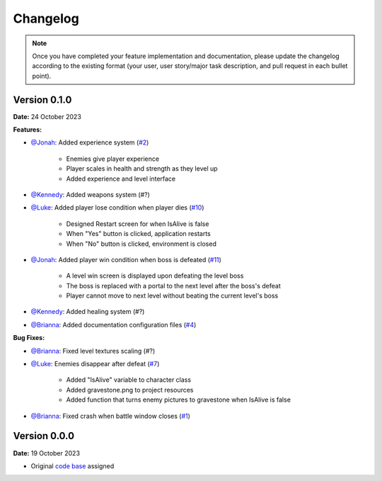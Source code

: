 Changelog
=========

.. note::
   Once you have completed your feature implementation and documentation, please update
   the changelog according to the existing format (your user, user story/major task 
   description, and pull request in each bullet point). 

Version 0.1.0
-------------
**Date:** 24 October 2023

**Features:**

- `@Jonah`_: Added experience system (`#2 <https://github.com/briannaosms/Food-Fight/pull/2>`_)

	- Enemies give player experience
	- Player scales in health and strength as they level up
	- Added experience and level interface

- `@Kennedy`_: Added weapons system (#?)
- `@Luke`_: Added player lose condition when player dies (`#10 <https://github.com/briannaosms/Food-Fight/pull/10>`_)

	- Designed Restart screen for when IsAlive is false
	- When "Yes" button is clicked, application restarts
	- When "No" button is clicked, environment is closed

- `@Jonah`_: Added player win condition when boss is defeated (`#11 <https://github.com/briannaosms/Food-Fight/pull/11>`_)
	
	- A level win screen is displayed upon defeating the level boss
	- The boss is replaced with a portal to the next level after the boss's defeat
	- Player cannot move to next level without beating the current level's boss

- `@Kennedy`_: Added healing system (#?)
- `@Brianna`_: Added documentation configuration files (`#4 <https://github.com/briannaosms/Food-Fight/pull/4>`_)

**Bug Fixes:**

- `@Brianna`_: Fixed level textures scaling (#?)
- `@Luke`_: Enemies disappear after defeat (`#7 <https://github.com/briannaosms/Food-Fight/pull/7>`_)
	
	- Added "IsAlive" variable to character class
	- Added gravestone.png to project resources
	- Added function that turns enemy pictures to gravestone when IsAlive is false

- `@Brianna`_: Fixed crash when battle window closes (`#1 <https://github.com/briannaosms/Food-Fight/pull/1>`_)

.. _@Brianna: https://github.com/briannaosms
.. _@Kennedy: https://github.com/kennedyford
.. _@Jonah: https://github.com/jonahf0
.. _@Luke: https://github.com/ldm04


Version 0.0.0
-------------
**Date:** 19 October 2023

* Original `code base`_ assigned

.. _code base: https://github.com/kcherr1/Fall2020_CSC403_Project
